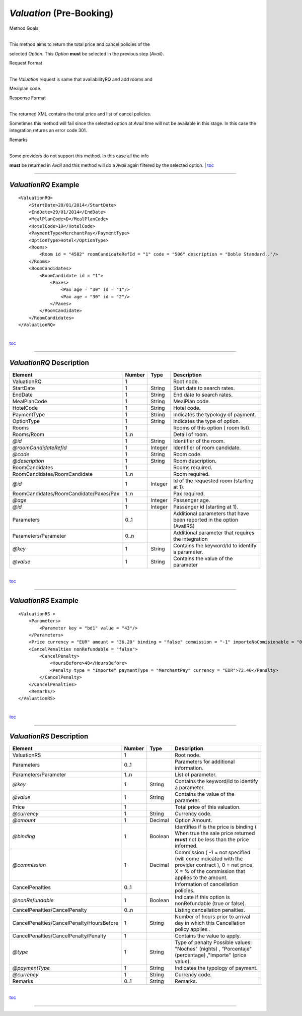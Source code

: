 *Valuation* (Pre-Booking)
^^^^^^^^^^^^^^^^^^^^^^^^^

Method Goals

| 
| This method aims to return the total price and cancel policies of the
selected *Option*. This *Option* **must** be selected in the previous
step (*Avail*).

Request Format

| 
| The *Valuation* request is same that availabilityRQ and add rooms and
Mealplan code.

Response Format

| 
| The returned XML contains the total price and list of cancel policies.
Sometimes this method will fail since the selected option at *Avail*
time will not be available in this stage. In this case the integration
returns an error code 301.

Remarks

| 
| Some providers do not support this method. In this case all the info
**must** be returned in *Avail* and this method will do a *Avail* again
filtered by the selected option.
| `toc <#toc>`__

--------------

*ValuationRQ* Example
'''''''''''''''''''''

::

    <ValuationRQ>
        <StartDate>28/01/2014</StartDate>
        <EndDate>29/01/2014</EndDate>
        <MealPlanCode>D</MealPlanCode>
        <HotelCode>10</HotelCode>
        <PaymentType>MerchantPay</PaymentType>
        <OptionType>Hotel</OptionType>
        <Rooms>
            <Room id = "4582" roomCandidateRefId = "1" code = "506" description = "Doble Standard.."/>
        </Rooms>
        <RoomCandidates>
            <RoomCandidate id = "1">
                <Paxes>
                    <Pax age = "30" id = "1"/>
                    <Pax age = "30" id = "2"/>
                </Paxes>
            </RoomCandidate>
        </RoomCandidates>
    </ValuationRQ>

| 
| `toc <#toc>`__

--------------

*ValuationRQ* Description
'''''''''''''''''''''''''

+------------------------------------------+----------+-----------+-------------------------------------------------------------------------+
| Element                                  | Number   | Type      | Description                                                             |
+==========================================+==========+===========+=========================================================================+
| ValuationRQ                              | 1        |           | Root node.                                                              |
+------------------------------------------+----------+-----------+-------------------------------------------------------------------------+
| StartDate                                | 1        | String    | Start date to search rates.                                             |
+------------------------------------------+----------+-----------+-------------------------------------------------------------------------+
| EndDate                                  | 1        | String    | End date to search rates.                                               |
+------------------------------------------+----------+-----------+-------------------------------------------------------------------------+
| MealPlanCode                             | 1        | String    | MealPlan code.                                                          |
+------------------------------------------+----------+-----------+-------------------------------------------------------------------------+
| HotelCode                                | 1        | String    | Hotel code.                                                             |
+------------------------------------------+----------+-----------+-------------------------------------------------------------------------+
| PaymentType                              | 1        | String    | Indicates the typology of payment.                                      |
+------------------------------------------+----------+-----------+-------------------------------------------------------------------------+
| OptionType                               | 1        | String    | Indicates the type of option.                                           |
+------------------------------------------+----------+-----------+-------------------------------------------------------------------------+
| Rooms                                    | 1        |           | Rooms of this option ( room list).                                      |
+------------------------------------------+----------+-----------+-------------------------------------------------------------------------+
| Rooms/Room                               | 1..n     |           | Detail of room.                                                         |
+------------------------------------------+----------+-----------+-------------------------------------------------------------------------+
| *@id*                                    | 1        | String    | Identifier of the room.                                                 |
+------------------------------------------+----------+-----------+-------------------------------------------------------------------------+
| *@roomCandidateRefId*                    | 1        | Integer   | Identifier of room candidate.                                           |
+------------------------------------------+----------+-----------+-------------------------------------------------------------------------+
| *@code*                                  | 1        | String    | Room code.                                                              |
+------------------------------------------+----------+-----------+-------------------------------------------------------------------------+
| *@description*                           | 1        | String    | Room description.                                                       |
+------------------------------------------+----------+-----------+-------------------------------------------------------------------------+
| RoomCandidates                           | 1        |           | Rooms required.                                                         |
+------------------------------------------+----------+-----------+-------------------------------------------------------------------------+
| RoomCandidates/RoomCandidate             | 1..n     |           | Room required.                                                          |
+------------------------------------------+----------+-----------+-------------------------------------------------------------------------+
| *@id*                                    | 1        | Integer   | Id of the requested room (starting at 1).                               |
+------------------------------------------+----------+-----------+-------------------------------------------------------------------------+
| RoomCandidates/RoomCandidate/Paxes/Pax   | 1..n     |           | Pax required.                                                           |
+------------------------------------------+----------+-----------+-------------------------------------------------------------------------+
| *@age*                                   | 1        | Integer   | Passenger age.                                                          |
+------------------------------------------+----------+-----------+-------------------------------------------------------------------------+
| *@id*                                    | 1        | Integer   | Passenger id (starting at 1).                                           |
+------------------------------------------+----------+-----------+-------------------------------------------------------------------------+
| Parameters                               | 0..1     |           | Additional parameters that have been reported in the option (AvailRS)   |
+------------------------------------------+----------+-----------+-------------------------------------------------------------------------+
| Parameters/Parameter                     | 0..n     |           | Additional parameter that requires the integration                      |
+------------------------------------------+----------+-----------+-------------------------------------------------------------------------+
| *@key*                                   | 1        | String    | Contains the keyword/Id to identify a parameter.                        |
+------------------------------------------+----------+-----------+-------------------------------------------------------------------------+
| *@value*                                 | 1        | String    | Contains the value of the parameter                                     |
+------------------------------------------+----------+-----------+-------------------------------------------------------------------------+

| 
| `toc <#toc>`__

--------------

*ValuationRS* Example
'''''''''''''''''''''

::

    <ValuationRS >
        <Parameters>
            <Parameter key = "bd1" value = "43"/>
        </Parameters>
        <Price currency = "EUR" amount = "36.20" binding = "false" commission = "-1" importeNoComisionable = "0"/>
        <CancelPenalties nonRefundable = "false">
            <CancelPenalty>
                <HoursBefore>48</HoursBefore>
                <Penalty type = "Importe" paymentType = "MerchantPay" currency = "EUR">72.40</Penalty>
            </CancelPenalty>
        </CancelPenalties>
        <Remarks/>
    </ValuationRS>

| 
| `toc <#toc>`__

--------------

*ValuationRS* Description
'''''''''''''''''''''''''

+---------------------------------------------+----------+-----------+---------------------------------------------------------------------------------------------------------------------------------------------------------+
| Element                                     | Number   | Type      | Description                                                                                                                                             |
+=============================================+==========+===========+=========================================================================================================================================================+
| ValuationRS                                 | 1        |           | Root node.                                                                                                                                              |
+---------------------------------------------+----------+-----------+---------------------------------------------------------------------------------------------------------------------------------------------------------+
| Parameters                                  | 0..1     |           | Parameters for additional information.                                                                                                                  |
+---------------------------------------------+----------+-----------+---------------------------------------------------------------------------------------------------------------------------------------------------------+
| Parameters/Parameter                        | 1..n     |           | List of parameter.                                                                                                                                      |
+---------------------------------------------+----------+-----------+---------------------------------------------------------------------------------------------------------------------------------------------------------+
| *@key*                                      | 1        | String    | Contains the keyword/Id to identify a parameter.                                                                                                        |
+---------------------------------------------+----------+-----------+---------------------------------------------------------------------------------------------------------------------------------------------------------+
| *@value*                                    | 1        | String    | Contains the value of the parameter.                                                                                                                    |
+---------------------------------------------+----------+-----------+---------------------------------------------------------------------------------------------------------------------------------------------------------+
| Price                                       | 1        |           | Total price of this valuation.                                                                                                                          |
+---------------------------------------------+----------+-----------+---------------------------------------------------------------------------------------------------------------------------------------------------------+
| *@currency*                                 | 1        | String    | Currency code.                                                                                                                                          |
+---------------------------------------------+----------+-----------+---------------------------------------------------------------------------------------------------------------------------------------------------------+
| *@amount*                                   | 1        | Decimal   | Option Amount.                                                                                                                                          |
+---------------------------------------------+----------+-----------+---------------------------------------------------------------------------------------------------------------------------------------------------------+
| *@binding*                                  | 1        | Boolean   | Identifies if is the price is binding ( When true the sale price returned **must** not be less than the price informed.                                 |
+---------------------------------------------+----------+-----------+---------------------------------------------------------------------------------------------------------------------------------------------------------+
| *@commission*                               | 1        | Decimal   | Commission ( -1 = not specified (will come indicated with the provider contract ), 0 = net price, X = % of the commission that applies to the amount.   |
+---------------------------------------------+----------+-----------+---------------------------------------------------------------------------------------------------------------------------------------------------------+
| CancelPenalties                             | 0..1     |           | Information of cancellation policies.                                                                                                                   |
+---------------------------------------------+----------+-----------+---------------------------------------------------------------------------------------------------------------------------------------------------------+
| *@nonRefundable*                            | 1        | Boolean   | Indicate if this option is nonRefundable (true or false).                                                                                               |
+---------------------------------------------+----------+-----------+---------------------------------------------------------------------------------------------------------------------------------------------------------+
| CancelPenalties/CancelPenalty               | 0..n     |           | Listing cancellation penalties.                                                                                                                         |
+---------------------------------------------+----------+-----------+---------------------------------------------------------------------------------------------------------------------------------------------------------+
| CancelPenalties/CancelPenalty/HoursBefore   | 1        | String    | Number of hours prior to arrival day in which this Cancellation policy applies .                                                                        |
+---------------------------------------------+----------+-----------+---------------------------------------------------------------------------------------------------------------------------------------------------------+
| CancelPenalties/CancelPenalty/Penalty       | 1        |           | Contains the value to apply.                                                                                                                            |
+---------------------------------------------+----------+-----------+---------------------------------------------------------------------------------------------------------------------------------------------------------+
| *@type*                                     | 1        | String    | Type of penalty Possible values: "Noches" (nights) , "Porcentaje" (percentage) ,"Importe" (price value).                                                |
+---------------------------------------------+----------+-----------+---------------------------------------------------------------------------------------------------------------------------------------------------------+
| *@paymentType*                              | 1        | String    | Indicates the typology of payment.                                                                                                                      |
+---------------------------------------------+----------+-----------+---------------------------------------------------------------------------------------------------------------------------------------------------------+
| *@currency*                                 | 1        | String    | Currency code.                                                                                                                                          |
+---------------------------------------------+----------+-----------+---------------------------------------------------------------------------------------------------------------------------------------------------------+
| Remarks                                     | 0..1     | String    | Remarks.                                                                                                                                                |
+---------------------------------------------+----------+-----------+---------------------------------------------------------------------------------------------------------------------------------------------------------+

| 
| `toc <#toc>`__

--------------